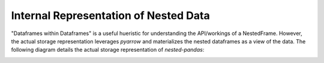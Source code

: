 Internal Representation of Nested Data
======================================
"Dataframes within Dataframes" is a useful hueristic for understanding the 
API/workings of a NestedFrame. However, the actual storage representation 
leverages `pyarrow` and materializes the nested dataframes as a view of the 
data. The following diagram details the actual storage representation of 
`nested-pandas`:

.. image:: ./npd_internals.png
   :width: 400
   :align: center
   :alt: Internal representation of nested-pandas



